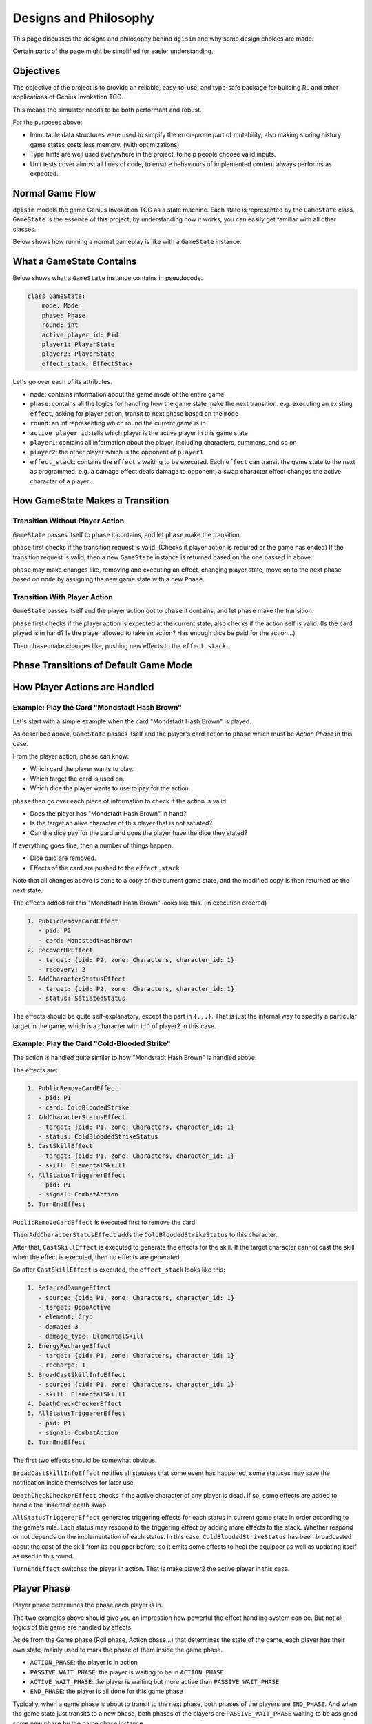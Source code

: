 Designs and Philosophy
======================

This page discusses the designs and philosophy behind ``dgisim`` and why some
design choices are made.

Certain parts of the page might be simplified for easier understanding.

Objectives
----------

The objective of the project is to provide an reliable, easy-to-use, and
type-safe package for building RL and other applications of Genius Invokation TCG.

This means the simulator needs to be both performant and robust.

For the purposes above:

* Immutable data structures were used to simpify the error-prone part of
  mutability, also making storing history game states costs less memory.
  (with optimizations)
* Type hints are well used everywhere in the project, to help people choose
  valid inputs.
* Unit tests cover almost all lines of code, to ensure behaviours of implemented
  content always performs as expected.

Normal Game Flow
----------------

``dgisim`` models the game Genius Invokation TCG as a state machine.
Each state is represented by the ``GameState`` class.
``GameState`` is the essence of this project, by understanding how it works,
you can easily get familiar with all other classes.

Below shows how running a normal gameplay is like with a ``GameState`` instance.

.. mermaid::

    flowchart TD

    start([Start])
    init[init a GameState object]
    end_check{game has ended?}
    wait_check{game needs player input?}
    p_action[/get player action/]
    step[make state transition]
    endtxt([End])

    start      --> init
    init       --> end_check
    end_check  -->|yes| endtxt
    end_check  -->|no| wait_check
    wait_check -->|yes| p_action
    wait_check -->|no| step
    p_action   --> step
    step       --> end_check

What a GameState Contains
-------------------------

Below shows what a ``GameState`` instance contains in pseudocode.

.. code-block:: python

    class GameState:
        mode: Mode
        phase: Phase
        round: int
        active_player_id: Pid
        player1: PlayerState
        player2: PlayerState
        effect_stack: EffectStack

Let's go over each of its attributes.

- ``mode``: contains information about the game mode of the entire game
- ``phase``: contains all the logics for handling how the game state make the next transition.
  e.g. executing an existing ``effect``, asking for player action, transit to next phase
  based on the ``mode``
- ``round``: an int representing which round the current game is in
- ``active_player_id``: tells which player is the active player in this game state
- ``player1``: contains all information about the player, including characters, summons,
  and so on
- ``player2``: the other player which is the opponent of ``player1``
- ``effect_stack``: contains the ``effect`` s waiting to be executed. Each ``effect`` can transit the
  game state to the next as programmed. e.g. a damage effect deals damage to
  opponent, a swap character effect changes the active character of a player...

How GameState Makes a Transition
--------------------------------

Transition Without Player Action
^^^^^^^^^^^^^^^^^^^^^^^^^^^^^^^^

``GameState`` passes itself to ``phase`` it contains,
and let ``phase`` make the transition.

``phase`` first checks if the transition request is valid.
(Checks if player action is required or the game has ended)
If the transition request is valid, then a new ``GameState`` instance
is returned based on the one passed in above.

``phase`` may make changes like, removing and executing an effect, changing player state,
move on to the next phase based on ``mode`` by assigning the new game state with a
new ``Phase``.

Transition With Player Action
^^^^^^^^^^^^^^^^^^^^^^^^^^^^^

``GameState`` passes itself and the player action got to ``phase`` it contains,
and let ``phase`` make the transition.

``phase`` first checks if the player action is expected at the current state,
also checks if the action self is valid.
(Is the card played is in hand?
Is the player allowed to take an action?
Has enough dice be paid for the action...)

Then ``phase`` make changes like, pushing new effects to the ``effect_stack``...

Phase Transitions of Default Game Mode
--------------------------------------

.. mermaid::

    stateDiagram-v2

    cards   : Card Select Phase
    shand   : Starting Hand Select Phase
    roll    : Roll Phase
    action  : Action Phase
    end     : End Phase
    gameEnd : Game End Phase

    [*]     --> cards
    cards   --> shand
    shand   --> roll
    roll    --> action
    action  --> end
    action  --> gameEnd : if a player is defeated
    end     --> gameEnd : if a player is defeated or round limit is reached
    end     --> roll
    gameEnd --> [*]

How Player Actions are Handled
------------------------------

Example: Play the Card "Mondstadt Hash Brown"
^^^^^^^^^^^^^^^^^^^^^^^^^^^^^^^^^^^^^^^^^^^^^

Let's start with a simple example when the card "Mondstadt Hash Brown" is played.

As described above, ``GameState`` passes itself and the player's card action to
``phase`` which must be *Action Phase* in this case.

From the player action, ``phase`` can know:

- Which card the player wants to play.
- Which target the card is used on.
- Which dice the player wants to use to pay for the action.

``phase`` then go over each piece of information to check if the action is valid.

- Does the player has "Mondstadt Hash Brown" in hand?
- Is the target an alive character of this player that is not satiated?
- Can the dice pay for the card and does the player have the dice they stated?

If everything goes fine, then a number of things happen.

- Dice paid are removed.
- Effects of the card are pushed to the ``effect_stack``.

Note that all changes above is done to a copy of the current game state,
and the modified copy is then returned as the next state.

The effects added for this "Mondstadt Hash Brown" looks like this. (in execution ordered)

.. code-block:: text

    1. PublicRemoveCardEffect
       - pid: P2
       - card: MondstadtHashBrown
    2. RecoverHPEffect
       - target: {pid: P2, zone: Characters, character_id: 1}
       - recovery: 2
    3. AddCharacterStatusEffect
       - target: {pid: P2, zone: Characters, character_id: 1}
       - status: SatiatedStatus

The effects should be quite self-explanatory, except the part in ``{...}``.
That is just the internal way to specify a particular target in the game,
which is a character with id 1 of player2 in this case.

Example: Play the Card "Cold-Blooded Strike"
^^^^^^^^^^^^^^^^^^^^^^^^^^^^^^^^^^^^^^^^^^^^

The action is handled quite similar to how "Mondstadt Hash Brown" is handled above.

The effects are:

.. code-block:: text

    1. PublicRemoveCardEffect
       - pid: P1
       - card: ColdBloodedStrike
    2. AddCharacterStatusEffect
       - target: {pid: P1, zone: Characters, character_id: 1}
       - status: ColdBloodedStrikeStatus
    3. CastSkillEffect
       - target: {pid: P1, zone: Characters, character_id: 1}
       - skill: ElementalSkill1
    4. AllStatusTriggererEffect
       - pid: P1
       - signal: CombatAction
    5. TurnEndEffect

``PublicRemoveCardEffect`` is executed first to remove the card.

Then ``AddCharacterStatusEffect`` adds the ``ColdBloodedStrikeStatus`` to this character.

After that, ``CastSkillEffect`` is executed to generate the effects for the skill.
If the target character cannot cast the skill when the effect is executed,
then no effects are generated.

So after ``CastSkillEffect`` is executed, the ``effect_stack`` looks like this:

.. code-block:: text

    1. ReferredDamageEffect
       - source: {pid: P1, zone: Characters, character_id: 1}
       - target: OppoActive
       - element: Cryo
       - damage: 3
       - damage_type: ElementalSkill
    2. EnergyRechargeEffect
       - target: {pid: P1, zone: Characters, character_id: 1}
       - recharge: 1
    3. BroadCastSkillInfoEffect
       - source: {pid: P1, zone: Characters, character_id: 1}
       - skill: ElementalSkill1
    4. DeathCheckCheckerEffect
    5. AllStatusTriggererEffect
       - pid: P1
       - signal: CombatAction
    6. TurnEndEffect

The first two effects should be somewhat obvious.

``BroadCastSkillInfoEffect`` notifies all statuses that some event has happened,
some statuses may save the notification inside themselves for later use.

``DeathCheckCheckerEffect`` checks if the active character of any player is dead.
If so, some effects are added to handle the 'inserted' death swap.

``AllStatusTriggererEffect`` generates triggering effects for each status in current
game state in order according to the game's rule.
Each status may respond to the triggering effect by adding more effects to the stack.
Whether respond or not depends on the implementation of each status.
In this case, ``ColdBloodedStrikeStatus`` has been broadcasted about the cast of the skill
from its equipper before, so it emits some effects to heal the equipper as well as
updating itself as used in this round.

``TurnEndEffect`` switches the player in action. That is make player2 the active
player in this case.

Player Phase
------------

Player phase determines the phase each player is in.

The two examples above should give you an impression how powerful the effect handling
system can be. But not all logics of the game are handled by effects.

Aside from the Game phase (Roll phase, Action phase...) that determines the state of the game,
each player has their own state,
mainly used to mark the phase of them inside the game phase.

- ``ACTION_PHASE``: the player is in action
- ``PASSIVE_WAIT_PHASE``: the player is waiting to be in ``ACTION_PHASE``
- ``ACTIVE_WAIT_PHASE``: the player is waiting but more active than ``PASSIVE_WAIT_PHASE``
- ``END_PHASE``: the player is all done for this game phase

Typically, when a game phase is about to transit to the next phase,
both phases of the players are ``END_PHASE``.
And when the game state just transits to a new phase,
both phases of the players are ``PASSIVE_WAIT_PHASE`` waiting to be assigned
some new phase by the game phase instance.

Below shows how phases controls the flow inside action phase of the game.

(``1AP;2PWP`` means player1 is in ``ACTION_PHASE``, and player2 is in ``PASSIVE_WAIT_PHASE``)

.. mermaid::

    stateDiagram-v2

    state startup <<choice>>

    PreviousGamePhase --> 1PWP,2PWP
    state ActionPhase {
        1PWP,2PWP --> startup
        startup   --> 1AP,2PWP : if player1 should go first
        startup   --> 1PWP,2AP : if player2 should go first
        1AP,2PWP  --> 1AP,2PWP : fast-action
        1PWP,2AP  --> 1PWP,2AP : fast-action
        1AP,2PWP  --> 1PWP,2AP : combat-action
        1PWP,2AP  --> 1AP,2PWP : combat-action
        1AP,2PWP  --> 1EP,2AP  : end-round
        1PWP,2AP  --> 1AP,2EP  : end-round
        1AP,2EP   --> 1AP,2EP  : fast/combat-action
        1EP,2AP   --> 1EP,2AP  : fast/combat-action
        1AP,2EP   --> 1EP,2EP  : end-round
        1EP,2AP   --> 1EP,2EP  : end-round
    }
    1EP,2EP   --> NextGamePhase

Note that the diagram doesn't include the handling of death-swaps for simplicity.
(the insertion of request for player action because their active character is defeated)

Whenever the effect which checks for the death of the active character of any player
detects a death. Two effects are pushed to the ``effect_stack`` -
``DeathSwapPhaseStartEffect`` and ``DeathSwapPhaseEndEffect``.
The former one is caught by game's ``action phase``,
indicating the corresponding player action is required to proceed.
The latter one saves the phases of each player at the time when *DeathSwap* happens,
restoring the original phases when it is executed.

Player Actions
--------------

A ``PlayerAction`` is what that can be processed by the ``GameState`` as an input from the player.

Each ``phase`` has a method called ``action_generator()``.

.. code-block:: python3

    def action_generator(self, game_state: GameState, pid: Pid) -> None | ActionGenerator:
        ...

Given a game state and the pid of the player who wants to make an action,
it returns an instance of ``ActionGenerator``,
which is a class used to help generate 'correct' player actions.
(note that this is another immutable class)

The ``ActionGenerator`` has a few methods listed below.

.. code-block:: python3

    class ActionGenerator:
       # note that the fields below are only readable (immutable)
       game_state: GameState  # the game state that action generator used to refer to
       pid: Pid               # the pid of the player who makes the action
    
       def filled(self) -> bool:
          """ Returns True if a PlayerAction is ready to be generated """
          ...
    
       def generate_action(self) -> PlayerAction:
          """
          Returns the generated PlayerAction
    
          This method asserts self.filled() is True
          """
          ...
    
       def choices(self) -> GivenChoiceType:
          """
          Returns the choices that the user can make from
    
          GivenChoiceType is a type alias for a whole loads of types, you can find its
          definition below.
          """
          ...
    
       def choose(self, choice: DecidedChoiceType) -> ActionGenerator:
          """
          Returns the action generator that have the new choice provided recorded
    
          An exception is raised if the choice is invalid
    
          DecidedChoiceType is another type alias defined below
          """
          ...
    
    #### type aliases ####
    _SingleChoiceType = (
        StaticTarget      # a reference of a target in the game
        | int
        | ActualDice
        | CharacterSkill  # enum of skill types
        | type[Card]
        | Element
        | ActionType      # the type of a player action
    )
    
    GivenChoiceType = tuple[_SingleChoiceType, ...] | ActualDice | AbstractDice | Cards
    
    DecidedChoiceType = _SingleChoiceType | ActualDice | Cards

Based on the comments you should be able to tell what each method is for,
but the type aliases by the end may seem like a mass.
Don't worry, it's quite simple.

- If ``GivenChoiceType`` returns a ``tuple``,
  then you are expected to choose one item from the ``tuple`` as the chosen choice.

- If ``GivenChoiceType`` returns ``ActualDice``,
  then you are expected to choose some of the dice from the returned one.
  (As to how many and which dice to choose is based on the context
  that needs to be judged by the user)

- If ``GivenChoiceType`` returns ``AbstractDice``,
  then you are expected to provide some ``ActualDice`` that can satisfy the ``AbstractDice``.
  (the concept of ``AbstractDice`` and ``ActualDice`` will be discussed later)

- If ``GivenChoiceType`` returns ``Cards``,
  then you are expected to choose some ``Cards`` from the returned one.

So the workflow to use an ``ActionGenerator`` is like this:

.. code-block:: python3

    game_state: GameState = ...  # you should have the game state to generate action from
    # suppose you are making a choice for player 1
    action_generator = game_state.action_generator(Pid.P1)  # this is an 'alias' of
                                                            # game_state.get_phase(
                                                            # ).action_generator(game_state)
    while not action_generator.filled():
       choices = action_generator.choices()
       choice = ...  # write some code to make a wise choice
       action_generator = action_generator.choose(choice)
    
    player_action = action_generator.generate_action()
    # then you can use it to make a transition
    # e.g. new_game_state = game_state.action_step(Pid.P1, player_action)

The example above is a *linear* choice maker,
that is it only generates one player_action by the end.

To implement an algorithm to generate all possible player actions
(or at least explore a few branches).
You should save the old ``action_generator`` s by recursion or whatever to memorize
the *history* as a tree.

That concludes the section of ``ActionGenerator``,
it is but a helper to generate correct ``PlayerAction`` s,
you may write your own algorithm to directly generate a correct one without ``ActionGenerator``
and pass it to the game state any time.
